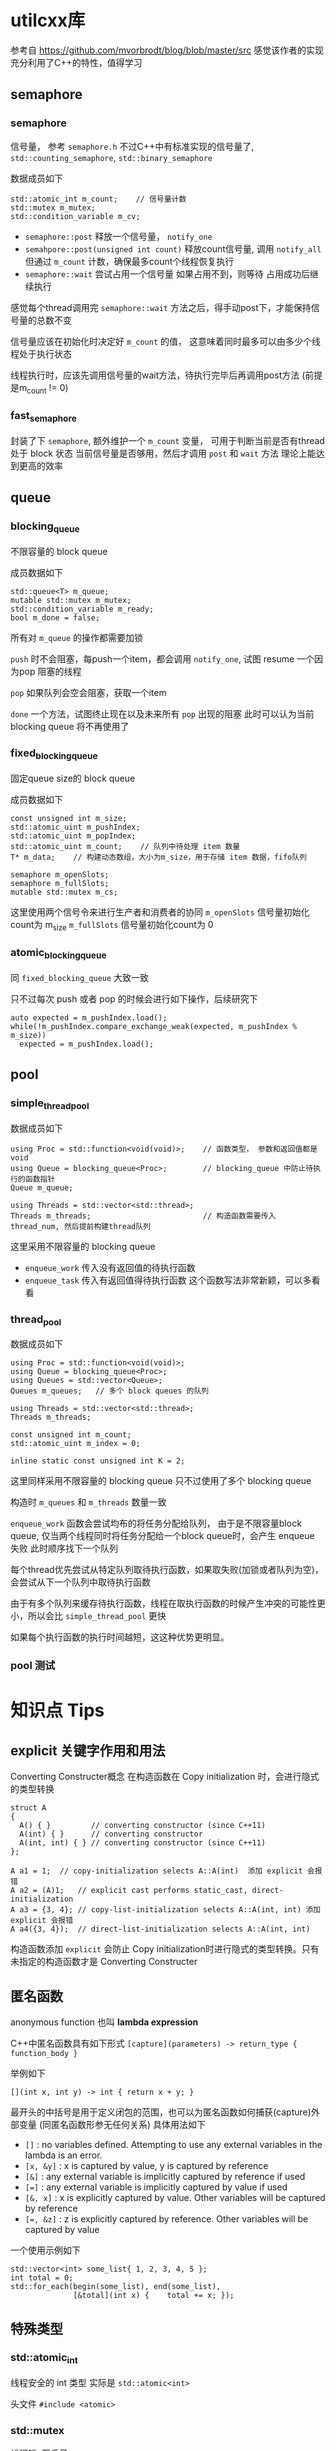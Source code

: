 * utilcxx库
  参考自 https://github.com/mvorbrodt/blog/blob/master/src
  感觉该作者的实现充分利用了C++的特性，值得学习
** semaphore
*** semaphore
    信号量， 参考 =semaphore.h=
    不过C++中有标准实现的信号量了,  ~std::counting_semaphore~, ~std::binary_semaphore~

    数据成员如下
    #+begin_src c++
      std::atomic_int m_count;    // 信号量计数
      std::mutex m_mutex;
      std::condition_variable m_cv;
    #+end_src

    + ~semaphore::post~
      释放一个信号量， ~notify_one~
    + ~semahpore::post(unsigned int count)~
      释放count信号量, 调用 ~notify_all~
      但通过 ~m_count~ 计数，确保最多count个线程恢复执行
    + ~semaphore::wait~
      尝试占用一个信号量
          如果占用不到，则等待
          占用成功后继续执行

    感觉每个thread调用完 ~semaphore::wait~ 方法之后，得手动post下，才能保持信号量的总数不变

    信号量应该在初始化时决定好 ~m_count~ 的值，
    这意味着同时最多可以由多少个线程处于执行状态

    线程执行时，应该先调用信号量的wait方法，待执行完毕后再调用post方法 (前提是m_count != 0)
*** fast_semaphore
    封装了下 ~semaphore~, 额外维护一个 ~m_count~ 变量，
    可用于判断当前是否有thread 处于 block 状态
    当前信号量是否够用，然后才调用 ~post~ 和 ~wait~ 方法
    理论上能达到更高的效率
** queue
*** blocking_queue
    不限容量的 block queue

    成员数据如下
    #+begin_src c++
      std::queue<T> m_queue;
      mutable std::mutex m_mutex;
      std::condition_variable m_ready;
      bool m_done = false;
    #+end_src
    所有对 ~m_queue~ 的操作都需要加锁

    ~push~ 时不会阻塞，每push一个item，都会调用 ~notify_one~, 试图 resume 一个因为pop
    阻塞的线程

    ~pop~ 如果队列会空会阻塞，获取一个item

    ~done~ 一个方法，试图终止现在以及未来所有 ~pop~ 出现的阻塞
    此时可以认为当前 blocking queue 将不再使用了
*** fixed_blocking_queue
    固定queue size的 block queue

    成员数据如下
    #+begin_src c++
      const unsigned int m_size;
      std::atomic_uint m_pushIndex;
      std::atomic_uint m_popIndex;
      std::atomic_uint m_count;    // 队列中待处理 item 数量
      T* m_data;    // 构建动态数组，大小为m_size，用于存储 item 数据，fifo队列

      semaphore m_openSlots;
      semaphore m_fullSlots;
      mutable std::mutex m_cs;
    #+end_src

    这里使用两个信号令来进行生产者和消费者的协同
    ~m_openSlots~ 信号量初始化count为 m_size
    ~m_fullSlots~ 信号量初始化count为 0
*** atomic_blocking_queue
    同 ~fixed_blocking_queue~ 大致一致

    只不过每次 push 或者 pop 的时候会进行如下操作，后续研究下
    #+begin_src c++
      auto expected = m_pushIndex.load();
      while(!m_pushIndex.compare_exchange_weak(expected, m_pushIndex % m_size))
        expected = m_pushIndex.load();
    #+end_src
** pool
*** simple_thread_pool
    数据成员如下
    #+begin_src c++
      using Proc = std::function<void(void)>;    // 函数类型， 参数和返回值都是void
      using Queue = blocking_queue<Proc>;        // blocking_queue 中防止待执行的函数指针
      Queue m_queue;

      using Threads = std::vector<std::thread>;
      Threads m_threads;                         // 构造函数需要传入 thread_num, 然后提前构建thread队列
    #+end_src

    这里采用不限容量的 blocking queue

    + ~enqueue_work~
      传入没有返回值的待执行函数
    + ~enqueue_task~
      传入有返回值得待执行函数
      这个函数写法非常新颖，可以多看看
*** thread_pool
    数据成员如下
    #+begin_src c++
      using Proc = std::function<void(void)>;
      using Queue = blocking_queue<Proc>;
      using Queues = std::vector<Queue>;
      Queues m_queues;   // 多个 block queues 的队列

      using Threads = std::vector<std::thread>;
      Threads m_threads;

      const unsigned int m_count;
      std::atomic_uint m_index = 0;

      inline static const unsigned int K = 2;
    #+end_src

    这里同样采用不限容量的 blocking queue
    只不过使用了多个 blocking queue

    构造时 ~m_queues~ 和 ~m_threads~ 数量一致

    ~enqueue_work~ 函数会尝试均布的将任务分配给队列，
    由于是不限容量block queue, 仅当两个线程同时将任务分配给一个block queue时，会产生 enqueue 失败
    此时顺序找下一个队列

    每个thread优先尝试从特定队列取待执行函数，如果取失败(加锁或者队列为空)，会尝试从下一个队列中取待执行函数

    由于有多个队列来缓存待执行函数，线程在取执行函数的时候产生冲突的可能性更小，所以会比 ~simple_thread_pool~ 更快

    如果每个执行函数的执行时间越短，这这种优势更明显。
*** pool 测试

* 知识点 Tips
** explicit 关键字作用和用法
   Converting Constructer概念
   在构造函数在 Copy initialization 时，会进行隐式的类型转换
   #+begin_src c++
     struct A
     {
       A() { }         // converting constructor (since C++11)
       A(int) { }      // converting constructor
       A(int, int) { } // converting constructor (since C++11)
     };

     A a1 = 1;  // copy-initialization selects A::A(int)  添加 explicit 会报错
     A a2 = (A)1;   // explicit cast performs static_cast, direct-initialization
     A a3 = {3, 4}; // copy-list-initialization selects A::A(int, int) 添加 explicit 会报错
     A a4({3, 4});  // direct-list-initialization selects A::A(int, int)
   #+end_src

   构造函数添加 ~explicit~ 会防止 Copy initialization时进行隐式的类型转换。只有未指定的构造函数才是 Converting Constructer
** 匿名函数
   anonymous function 也叫 *lambda expression*

   C++中匿名函数具有如下形式
   ~[capture](parameters) -> return_type { function_body }~

   举例如下
   #+begin_src c++
     [](int x, int y) -> int { return x + y; }
   #+end_src

   最开头的中括号是用于定义闭包的范围，也可以为匿名函数如何捕获(capture)外部变量 (同匿名函数形参无任何关系)
   具体用法如下
   + ~[]~ : no variables defined. Attempting to use any external variables in the lambda is an error.
   + ~[x, &y]~ : x is captured by value, y is captured by reference
   + ~[&]~ : any external variable is implicitly captured by reference if used
   + ~[=]~ : any external variable is implicitly captured by value if used
   + ~[&, x]~ : x is explicitly captured by value. Other variables will be captured by reference
   + ~[=, &z]~ : z is explicitly captured by reference. Other variables will be captured by value

   一个使用示例如下
   #+begin_src c++
     std::vector<int> some_list{ 1, 2, 3, 4, 5 };
     int total = 0;
     std::for_each(begin(some_list), end(some_list),
                   [&total](int x) {	total += x; });
   #+end_src


** 特殊类型
*** std::atomic_int
    线程安全的 int 类型
    实际是 ~std::atomic<int>~

    头文件 =#include <atomic>=
*** std::mutex
    线程锁, 互斥量

    官方描述如下
    A mutex is *lockable object* that is designed to signal when critical sections of code need exclusive access,
    preventing other threads with the same protection from executing concurrently and access the same memory locations.

    使用方式如下
    #+begin_src c++
      std::mutex mtx;           // mutex for critical section

      void print_block (int n, char c) {
        // critical section (exclusive access to std::cout signaled by locking mtx):
        mtx.lock();
        for (int i=0; i<n; ++i) { std::cout << c; }
        std::cout << '\n';
        mtx.unlock();
      }
    #+end_src

    头文件 =#include <mutex>=
*** std::condition_variable
    条件变量

    官方描述如下
    The *condition_variable* class is a synchronization primitive that can be used to block a thread,
    or multiple threads at the same time, until another thread both modifies *a shared variable (the condition)*,
    and notifies the *condition_variable*.
    两个动作， modifies a shared variable 和 notifies the *condition_variable*

    The thread that intends to modify the variable has to:
    1. acquire a ~std::mutex~ (tipically via ~std::lock_guard~)
    2. perform the modification while the lock is held
    3. execute ~notify_one~ or ~notify_all~ on the ~std::condition_variable~ (the lock does not need to be held for notification)

    Any thread that intends to wait on ~std::condition_variable~ has to
    1. acquire a ~std::unique_lock<std::mutex>~, on the same mutex as used to protected the shared variable
    2. either
       1. check the condition, in case it was already updated and notified
       2. execute ~wait~, ~wait_for~ or ~wait_untill~. The wait operation atomically release the mutex
          and suspend the execution of the thread.
       3. When the condition variable is notified, a timeout expires, or a spurious wakeup occurs, the thread
          is awakened, and the mutex is atomically reacquired. The thread should then check the conditon and
          resume waiting if the wake up was spurious.  (spurious 虚假的)
       or
       1. use the predicated overload of ~wait~, ~wait_for~, and ~wait_until~, which takes care of the three steps above.


    + ~wait(std::unique_lock<std::mutex>& lock)~
      释放掉当前lock, block当前线程.
      The thread will be unblocked when ~notify_all()~ or ~notify_one()~ is executed.
    + ~wait(std::unique_lock<std::mutex>& lock, Predicted pred)~
      完整的函数声明如下
      #+begin_src c++
        template< class Predicate >
        void wait( std::unique_lock<std::mutex>& lock, Predicate pred );

        // equal to
        while (!pred()) {
          wait(lock);
        }
      #+end_src
      ~Predicate~ 类型不同太深究，第二个参数通常使用匿名函数
    + ~wait_for~
      对比 ~wait~ 方法，多了一个等待时间
      类型为 ~const std::chrono::duration<Rep, Period>& rel_time~
      也有两个函数声明，其中一个为 Predicate 版本
    + ~wait_until~
      对比 ~wait~ 方法，多了一个 until 时间点
      类型为 ~std::chrono::time_point<Clock, Duration>& timeout_time~

    使用示例
    #+begin_src c++
      std::mutex cv_m; // This mutex is used for three purposes:
                       // 1) to synchronize accesses to i
                       // 2) to synchronize accesses to std::cerr
                       // 3) for the condition variable cv
      int i = 0;

      void waits()
      {
        std::unique_lock<std::mutex> lk(cv_m);
        std::cerr << "Waiting... \n";
        cv.wait(lk, []{return i == 1;});   // 仅当 i==1 满足时，notify方法才有可能resume thread
        std::cerr << "...finished waiting. i == 1\n";
      }
    #+end_src
    ~notify_all~  unblock所有线程
    ~notify_one~  unblock one thread, 随机选择的吧
*** unique_lock 和 scoped_lock
    两者都能实现lock的功能

    ~scoped_lock~ 功能更纯粹，简单
    ~unique_lock~ 还有很多附加功能，比如
    + Deferred locking
    + Timeout locking
    + Adoption of mutexe
    + Transfer of ownership
*** noexcept 关键字
    Specifies whether a function could throw exceptions.

    不太知道具体的目的是啥，大致意思就是禁止函数抛出
*** std::function
    暂时未查资料，但猜测是函数签名，用于创建函数指针

    ~std::function<void(void)>~ 指代函数参数是 void, 返回值是 void 的函数类型
*** Discard-value expression
    A *discard-value expression* is an expression that is used for its side-effects only.
    忽略返回值的表达式
*** nodiscard
    当一个函数被 ~[[nodiscard]]~ 修饰时，表明该函数返回值不建议忽略，以忽略返回值方式调用该函数时，编译器
    会给出warning
    #+begin_src c++
      struct [[nodiscard]] error_info { };
      error_info enable_missile_safety_mode();  // 调用 enable_missile_safety_mode 时，需要有变量接收返回值
      void launch_missiles();
      void test_missiles() {
        enable_missile_safety_mode(); // compiler may warn on discarding a nodiscard value
        launch_missiles();
      }
      error_info& foo();  // 引用无影响
      void f1() {
        foo(); // nodiscard type is not returned by value, no warning
      }
    #+end_src
